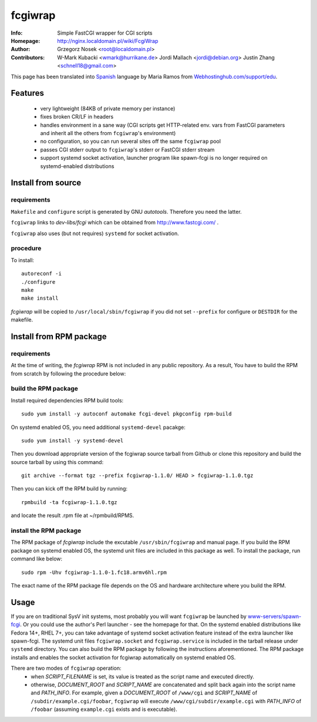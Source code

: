 ========
fcgiwrap
========
:Info:		Simple FastCGI wrapper for CGI scripts
:Homepage:	http://nginx.localdomain.pl/wiki/FcgiWrap
:Author:	Grzegorz Nosek <root@localdomain.pl>
:Contributors:	W-Mark Kubacki <wmark@hurrikane.de>
                Jordi Mallach <jordi@debian.org>
                Justin Zhang <schnell18@gmail.com>


This page has been translated into `Spanish <http://www.webhostinghub.com/support/es/misc/fcgiwrap>`_ language by Maria Ramos from `Webhostinghub.com/support/edu <http://www.webhostinghub.com/support/edu>`_.

Features
========
 - very lightweight (84KB of private memory per instance)
 - fixes broken CR/LF in headers
 - handles environment in a sane way (CGI scripts get HTTP-related env. vars from FastCGI parameters and inherit all the others from ``fcgiwrap``'s environment)
 - no configuration, so you can run several sites off the same ``fcgiwrap`` pool
 - passes CGI stderr output to ``fcgiwrap``'s stderr or FastCGI stderr stream
 - support systemd socket activation, launcher program like spawn-fcgi
   is no longer required on systemd-enabled distributions

Install from source
===================

requirements
------------
``Makefile`` and ``configure`` script is generated by GNU *autotools*. Therefore you need the latter.

``fcgiwrap`` links to *dev-libs/fcgi* which can be obtained from http://www.fastcgi.com/ .

``fcgiwrap`` also uses (but not requires) ``systemd`` for socket activation.

procedure
---------
To install::

    autoreconf -i
    ./configure
    make
    make install

*fcgiwrap* will be copied to ``/usr/local/sbin/fcgiwrap`` if you did not set
``--prefix`` for configure or ``DESTDIR`` for the makefile.

Install from RPM package
========================

requirements
------------
At the time of writing, the *fcgiwrap* RPM is not included in any public
repository. As a result, You have to build the RPM from scratch by following
the procedure below:

build the RPM package
---------------------
Install required dependencies RPM build tools::

    sudo yum install -y autoconf automake fcgi-devel pkgconfig rpm-build

On systemd enabled OS, you need additional ``systemd-devel`` pacakge::

    sudo yum install -y systemd-devel
 
Then you download appropriate version of the fcgiwrap source tarball from
Github or clone this repository and build the source tarball by using this
command::

    git archive --format tgz --prefix fcgiwrap-1.1.0/ HEAD > fcgiwrap-1.1.0.tgz

Then you can kick off the RPM build by running::

    rpmbuild -ta fcgiwrap-1.1.0.tgz

and locate the result .rpm file at ~/rpmbuild/RPMS.

install the RPM package
-----------------------
The RPM package of *fcgiwrap* include the excutable ``/usr/sbin/fcgiwrap``
and manual page. If you build the RPM package on systemd enabled OS, the
systemd unit files are included in this package as well. To install the
package, run command like below::

    sudo rpm -Uhv fcgiwrap-1.1.0-1.fc18.armv6hl.rpm

The exact name of the RPM package file depends on the OS and hardware
architecture where you build the RPM.

Usage
=====
If you are on traditional SysV init systems, most probably you will want
``fcgiwrap`` be launched by `www-servers/spawn-fcgi
<http://redmine.lighttpd.net/projects/spawn-fcgi>`_. Or you could use
the author's Perl launcher - see the homepage for that. On the systemd
enabled distributions like Fedora 14+, RHEL 7+, you can take advantage
of systemd socket activation feature instead of the extra launcher like
spawn-fcgi. The systemd unit files ``fcgiwrap.socket`` and
``fcgiwrap.service`` is included in the tarball release under
``systemd`` directory. You can also build the RPM package by following
the instructions aforementioned. The RPM package installs and enables
the socket activation for fcgiwrap automatically on systemd enabled OS.

There are two modes of ``fcgiwrap`` operation:
 - when *SCRIPT_FILENAME* is set, its value is treated as the script name and executed directly.
 - otherwise, *DOCUMENT_ROOT* and *SCRIPT_NAME* are concatenated and split back again into the script name and *PATH_INFO*. For example, given a *DOCUMENT_ROOT* of ``/www/cgi`` and *SCRIPT_NAME* of ``/subdir/example.cgi/foobar``, ``fcgiwrap`` will execute ``/www/cgi/subdir/example.cgi`` with *PATH_INFO* of ``/foobar`` (assuming ``example.cgi`` exists and is executable).
